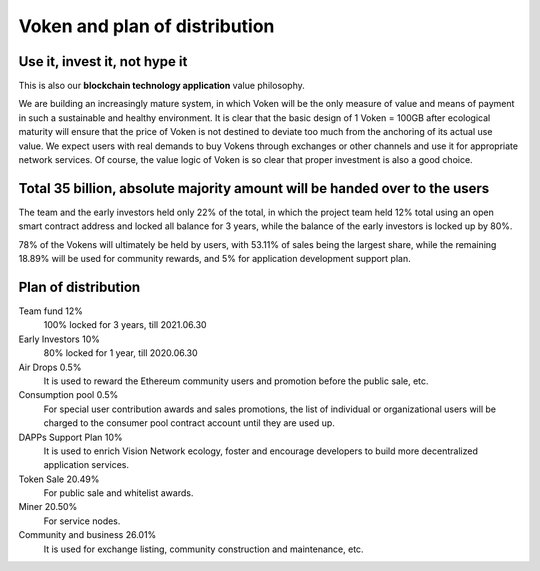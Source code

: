 Voken and plan of distribution
==============================



Use it, invest it, not hype it
------------------------------

This is also our **blockchain technology application** value philosophy.

We are building an increasingly mature system,
in which Voken will be the only measure of value and means of payment
in such a sustainable and healthy environment.
It is clear that the basic design of 1 Voken = 100GB
after ecological maturity will ensure that
the price of Voken is not destined to deviate too much
from the anchoring of its actual use value.
We expect users with real demands to buy Vokens through exchanges
or other channels and use it for appropriate network services.
Of course, the value logic of Voken is so clear that proper investment is also a good choice.


Total 35 billion, absolute majority amount will be handed over to the users
---------------------------------------------------------------------------

The team and the early investors held only 22% of the total,
in which the project team held 12% total using an open smart contract address
and locked all balance for 3 years,
while the balance of the early investors is locked up by 80%.

78% of the Vokens will ultimately be held by users,
with 53.11% of sales being the largest share,
while the remaining 18.89% will be used for community rewards,
and 5% for application development support plan.


Plan of distribution
--------------------

Team fund 12%
   100% locked for 3 years, till 2021.06.30

Early Investors 10%
   80% locked for 1 year, till 2020.06.30

Air Drops 0.5%
   It is used to reward the Ethereum community users
   and promotion before the public sale, etc.

Consumption pool 0.5%
   For special user contribution awards and sales promotions,
   the list of individual or organizational users will be
   charged to the consumer pool contract account until they are used up.

DAPPs Support Plan 10%
   It is used to enrich Vision Network ecology,
   foster and encourage developers
   to build more decentralized application services.

Token Sale 20.49%
   For public sale and whitelist awards.

Miner 20.50%
   For service nodes.

Community and business 26.01%
   It is used for exchange listing,
   community construction and maintenance, etc.

